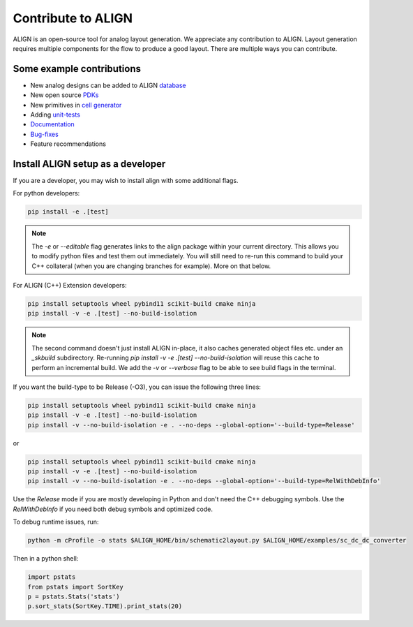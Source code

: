 Contribute to ALIGN
===========================================================

ALIGN is an open-source tool for analog layout generation. We appreciate any contribution to ALIGN.
Layout generation requires multiple components for the flow to produce a good layout. There are multiple ways you can contribute.

Some example contributions
---------------------------
* New analog designs can be added to ALIGN `database <https://github.com/ALIGN-analoglayout/ALIGN-public/tree/master/CircuitsDatabase>`_
* New open source `PDKs <https://github.com/ALIGN-analoglayout/ALIGN-public/tree/master/pdks/>`_
* New primitives in `cell generator <https://github.com/ALIGN-analoglayout/ALIGN-public/blob/master/align/primitive/main.py>`_
* Adding `unit-tests <https://github.com/ALIGN-analoglayout/ALIGN-public/tree/master/tests>`_
* `Documentation <https://github.com/ALIGN-analoglayout/ALIGN-public/tree/master/docs>`_
* `Bug-fixes <https://github.com/ALIGN-analoglayout/ALIGN-public/issues>`_
* Feature recommendations



Install ALIGN setup as a developer
--------------------------------------
If you are a developer, you may wish to install align with some additional flags.

For python developers:

.. code-block:: bash

    pip install -e .[test]

.. note::
    The `-e` or `--editable` flag generates links to the align package within your current directory. This allows you to modify python files and test them out immediately. You will still need to re-run this command to build your C++ collateral (when you are changing branches for example). More on that below.

For ALIGN (C++) Extension developers:

.. code-block:: bash

    pip install setuptools wheel pybind11 scikit-build cmake ninja
    pip install -v -e .[test] --no-build-isolation

.. note::
    The second command doesn't just install ALIGN in-place, it also caches generated object files etc. under an `_skbuild` subdirectory. Re-running `pip install -v -e .[test] --no-build-isolation` will reuse this cache to perform an incremental build. We add the `-v` or `--verbose` flag to be able to see build flags in the terminal.

If you want the build-type to be Release (-O3), you can issue the following three lines:

.. code-block:: bash

    pip install setuptools wheel pybind11 scikit-build cmake ninja
    pip install -v -e .[test] --no-build-isolation
    pip install -v --no-build-isolation -e . --no-deps --global-option='--build-type=Release'

or

.. code-block:: bash

    pip install setuptools wheel pybind11 scikit-build cmake ninja
    pip install -v -e .[test] --no-build-isolation
    pip install -v --no-build-isolation -e . --no-deps --global-option='--build-type=RelWithDebInfo'

Use the `Release` mode if you are mostly developing in Python and don't need the C++ debugging symbols. Use the `RelWithDebInfo` if you need both debug symbols and optimized code.

To debug runtime issues, run:

.. code-block:: bash

    python -m cProfile -o stats $ALIGN_HOME/bin/schematic2layout.py $ALIGN_HOME/examples/sc_dc_dc_converter

Then in a python shell:

.. code-block:: python

    import pstats
    from pstats import SortKey
    p = pstats.Stats('stats')
    p.sort_stats(SortKey.TIME).print_stats(20)

